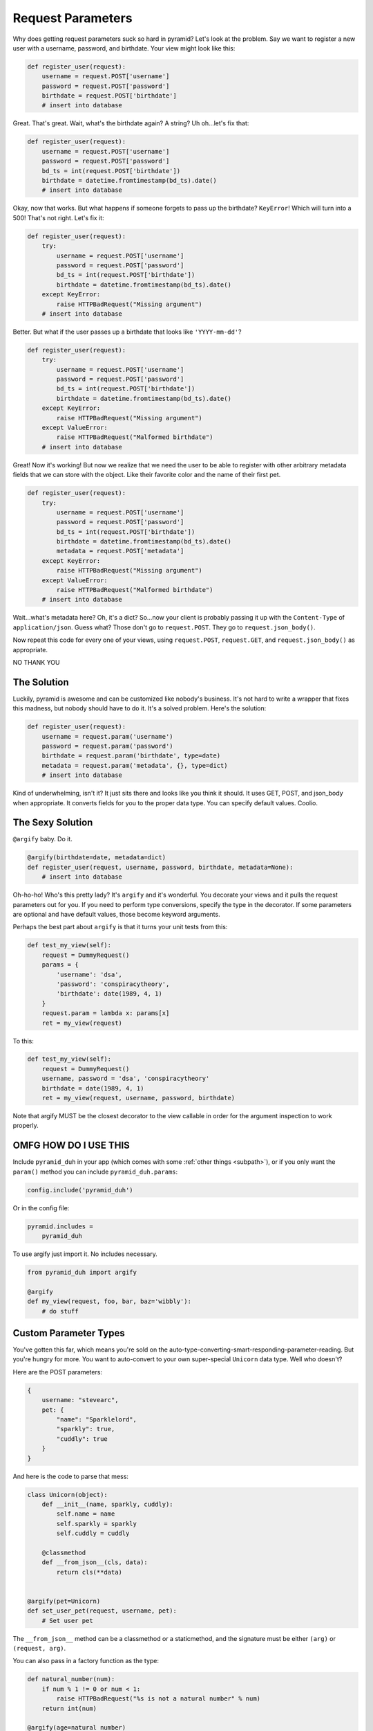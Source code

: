 .. _params:

Request Parameters
==================
Why does getting request parameters suck so hard in pyramid? Let's look at the
problem. Say we want to register a new user with a username, password, and
birthdate. Your view might look like this:

.. code-block:: python

    def register_user(request):
        username = request.POST['username']
        password = request.POST['password']
        birthdate = request.POST['birthdate']
        # insert into database

Great. That's great. Wait, what's the birthdate again? A string? Uh oh...let's
fix that:

.. code-block:: python

    def register_user(request):
        username = request.POST['username']
        password = request.POST['password']
        bd_ts = int(request.POST['birthdate'])
        birthdate = datetime.fromtimestamp(bd_ts).date()
        # insert into database

Okay, now that works. But what happens if someone forgets to pass up the
birthdate? ``KeyError``! Which will turn into a 500! That's not right. Let's
fix it:

.. code-block:: python

    def register_user(request):
        try:
            username = request.POST['username']
            password = request.POST['password']
            bd_ts = int(request.POST['birthdate'])
            birthdate = datetime.fromtimestamp(bd_ts).date()
        except KeyError:
            raise HTTPBadRequest("Missing argument")
        # insert into database

Better. But what if the user passes up a birthdate that looks like ``'YYYY-mm-dd'``?

.. code-block:: python

    def register_user(request):
        try:
            username = request.POST['username']
            password = request.POST['password']
            bd_ts = int(request.POST['birthdate'])
            birthdate = datetime.fromtimestamp(bd_ts).date()
        except KeyError:
            raise HTTPBadRequest("Missing argument")
        except ValueError:
            raise HTTPBadRequest("Malformed birthdate")
        # insert into database

Great! Now it's working! But now we realize that we need the user to be able to
register with other arbitrary metadata fields that we can store with the
object. Like their favorite color and the name of their first pet.

.. code-block:: python

    def register_user(request):
        try:
            username = request.POST['username']
            password = request.POST['password']
            bd_ts = int(request.POST['birthdate'])
            birthdate = datetime.fromtimestamp(bd_ts).date()
            metadata = request.POST['metadata']
        except KeyError:
            raise HTTPBadRequest("Missing argument")
        except ValueError:
            raise HTTPBadRequest("Malformed birthdate")
        # insert into database

Wait...what's metadata here? Oh, it's a dict? So...now your client is probably
passing it up with the ``Content-Type`` of ``application/json``. Guess what?
Those don't go to ``request.POST``. They go to ``request.json_body()``.

Now repeat this code for every one of your views, using ``request.POST``,
``request.GET``, and ``request.json_body()`` as appropriate.

NO THANK YOU

The Solution
------------
Luckily, pyramid is awesome and can be customized like nobody's business. It's
not hard to write a wrapper that fixes this madness, but nobody should have to
do it. It's a solved problem. Here's the solution:

.. code-block:: python

    def register_user(request):
        username = request.param('username')
        password = request.param('password')
        birthdate = request.param('birthdate', type=date)
        metadata = request.param('metadata', {}, type=dict)
        # insert into database

Kind of underwhelming, isn't it? It just sits there and looks like you think it
should. It uses GET, POST, and json_body when appropriate. It converts fields
for you to the proper data type. You can specify default values. Coolio.

The Sexy Solution
-----------------
``@argify`` baby. Do it.

.. code-block:: python

    @argify(birthdate=date, metadata=dict)
    def register_user(request, username, password, birthdate, metadata=None):
        # insert into database

Oh-ho-ho! Who's this pretty lady? It's ``argify`` and it's wonderful. You
decorate your views and it pulls the request parameters out for you. If you
need to perform type conversions, specify the type in the decorator. If some
parameters are optional and have default values, those become keyword
arguments.

Perhaps the best part about ``argify`` is that it turns your unit tests from this:

.. code-block:: python

    def test_my_view(self):
        request = DummyRequest()
        params = {
            'username': 'dsa',
            'password': 'conspiracytheory',
            'birthdate': date(1989, 4, 1)
        }
        request.param = lambda x: params[x]
        ret = my_view(request)

To this:

.. code-block:: python

    def test_my_view(self):
        request = DummyRequest()
        username, password = 'dsa', 'conspiracytheory'
        birthdate = date(1989, 4, 1)
        ret = my_view(request, username, password, birthdate)

Note that argify MUST be the closest decorator to the view callable in order
for the argument inspection to work properly.

OMFG HOW DO I USE THIS
----------------------
Include ``pyramid_duh`` in your app (which comes with some :ref:`other things
<subpath>`), or if you only want the ``param()`` method you can include
``pyramid_duh.params``:

.. code-block:: python

    config.include('pyramid_duh')

Or in the config file:

.. code-block:: ini

    pyramid.includes =
        pyramid_duh

To use argify just import it. No includes necessary.

.. code-block:: python

    from pyramid_duh import argify

    @argify
    def my_view(request, foo, bar, baz='wibbly'):
        # do stuff

Custom Parameter Types
----------------------
You've gotten this far, which means you're sold on the
auto-type-converting-smart-responding-parameter-reading. But you're hungry for
more. You want to auto-convert to your own super-special ``Unicorn`` data type.
Well who doesn't?

Here are the POST parameters:

.. code-block:: javascript

    {
        username: "stevearc",
        pet: {
            "name": "Sparklelord",
            "sparkly": true,
            "cuddly": true
        }
    }

And here is the code to parse that mess:

.. code-block:: python

    class Unicorn(object):
        def __init__(name, sparkly, cuddly):
            self.name = name
            self.sparkly = sparkly
            self.cuddly = cuddly

        @classmethod
        def __from_json__(cls, data):
            return cls(**data)


    @argify(pet=Unicorn)
    def set_user_pet(request, username, pet):
        # Set user pet

The ``__from_json__`` method can be a classmethod or a staticmethod, and the
signature must be either ``(arg)`` or ``(request, arg)``.

You can also pass in a factory function as the type:

.. code-block:: python

    def natural_number(num):
        if num % 1 != 0 or num < 1:
            raise HTTPBadRequest("%s is not a natural number" % num)
        return int(num)

    @argify(age=natural_number)
    def set_age(request, username, age):
        # Set user age
